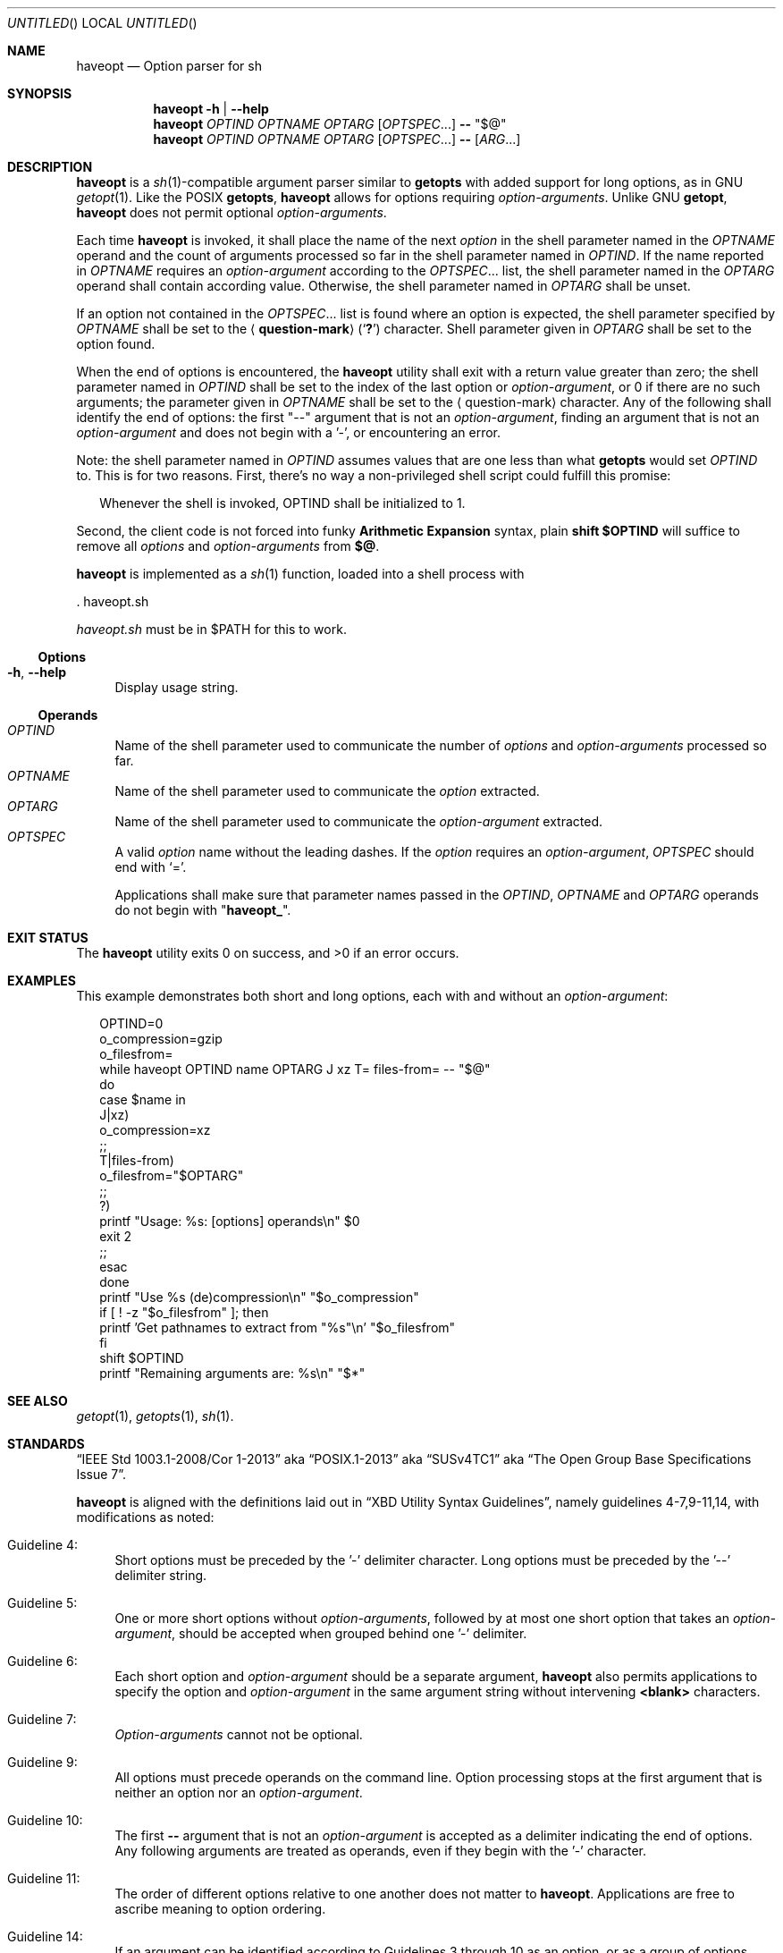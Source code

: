 .\" This document is in the public domain.
.\" vim: fdm=marker cms=.\\"\ %s
.
.\" FRONT MATTER {{{
.Dd Mar 4, 2015
.Os
.Dt HAVEOPT 1
.
.Sh NAME
.Nm haveopt
.Nd Option parser for sh
.\" FRONT MATTER }}}
.
.\" SYNOPSIS {{{
.Sh SYNOPSIS
.Nm
.Fl h | \-help
.Nm
.Ar OPTIND
.Ar OPTNAME
.Ar OPTARG
.Op Ar OPTSPEC Ns ...
.Li --
.Li Qq $@
.Nm
.Ar OPTIND
.Ar OPTNAME
.Ar OPTARG
.Op Ar OPTSPEC Ns ...
.Li --
.Op Ar ARG Ns ...
.\" SYNOPSIS }}}
.
.\" DESCRIPTION {{{
.Sh DESCRIPTION
.Nm
is a
.Xr sh 1 Ns -compatible
argument parser similar to
.Ic getopts
with added support for long options, as in GNU
.Xr getopt 1 .
Like the POSIX
.Ic getopts ,
.Nm
allows for options requiring
.Em option-arguments .
Unlike GNU
.Ic getopt ,
.Nm
does not permit
optional
.Em option-arguments .
.Pp
Each time
.Nm
is invoked, it shall place the name of the next
.Em option
in the shell
parameter named in the
.Ar OPTNAME
operand and the count of arguments
processed so far in the shell parameter named in
.Ar OPTIND .
If the name reported in
.Ar OPTNAME
requires an
.Em option-argument
according to the
.Ar OPTSPEC Ns ...
list, the shell parameter named in the
.Ar OPTARG
operand shall contain according value.
Otherwise, the shell parameter named in
.Ar OPTARG
shall be unset.
.Pp
If an option not contained in the
.Ar OPTSPEC Ns ...
list is found where an option is expected,
the shell parameter specified by
.Ar OPTNAME
shall be set to the
.Aq Li question-mark
.Pq Sq Li \&?
character.
Shell parameter given in
.Ar OPTARG
shall be set to the option found.
.Pp
When the end of options is encountered, the
.Nm
utility shall exit with a return value greater than zero;
the shell parameter named in
.Ar OPTIND
shall be set to the index of the last option or
.Em option-argument ,
or 0 if there are no such arguments;
the parameter given in
.Ar OPTNAME
shall be set to the
.Aq question-mark
character.
Any of the following shall identify the end of options:
the first "--" argument that is not an
.Em option-argument ,
finding an argument that is not an
.Em option-argument
and does not begin with a '-', or encountering an error.
.Pp
Note: the shell parameter named in
.Ar OPTIND
assumes values that are
one less than what
.Ic getopts
would set
.Ar OPTIND
to.
This is for two reasons.
First, there's no way a non-privileged shell script could
fulfill this promise:
.Bd -ragged -offset "xx"
Whenever the shell is invoked, OPTIND shall be initialized to 1.
.Ed
.Pp
Second, the client code is not forced into funky
.Sy Arithmetic Expansion
syntax, plain
.Li shift $OPTIND
will suffice to remove all
.Em options
and
.Em option-arguments
from
.Li $@ .
.Pp
.Nm
is implemented as a
.Xr sh 1
function, loaded into a shell process with
.Bd -literal
  . haveopt.sh

.Ed
.Pa haveopt.sh
must be in
.Ev $PATH
for this to work.
.
.Ss Options
.Bl -tag -width "xx"
. It Fl h , Fl \-help
Display usage string.
.El
.
.Ss Operands
.Bl -tag -width "xx" -compact
. It Ar OPTIND
Name of the shell parameter used to communicate the number of
.Em options
and
.Em option-arguments
processed so far.
. It Ar OPTNAME
Name of the shell parameter used to communicate the
.Em option
extracted.
. It Ar OPTARG
Name of the shell parameter used to communicate the
.Em option-argument
extracted.
. It Ar OPTSPEC
A valid
.Em option
name without the leading dashes.
If the
.Em option
requires an
.Em option-argument ,
.Ar OPTSPEC
should end with
.Ql = .
.Pp
Applications shall make sure that parameter names passed in the
.Ar OPTIND ,
.Ar OPTNAME
and
.Ar OPTARG
operands do not begin with
.Qq Li haveopt_ .
.El
.\" }}}
.
.\" FILES {{{
.\" .Sh FILES
.\" }}}
.
.\" EXIT STATUS {{{
.Sh EXIT STATUS
.Ex -std
.\" }}}
.
.\" EXAMPLES {{{
.Sh EXAMPLES
This example demonstrates both short and long options,
each with and without an
.Em option-argument :
.Bd -literal -offset "xx"
OPTIND=0
o_compression=gzip
o_filesfrom=
while haveopt OPTIND name OPTARG J xz T= files-from= -- "$@"
do
  case $name in
  J|xz)
    o_compression=xz
  ;;
  T|files-from)
    o_filesfrom="$OPTARG"
  ;;
  ?)
    printf "Usage: %s: [options] operands\\n" $0
    exit 2
  ;;
  esac
done
printf "Use %s (de)compression\\n" "$o_compression"
if [ ! -z "$o_filesfrom" ]; then
  printf 'Get pathnames to extract from "%s"\\n' "$o_filesfrom"
fi
shift $OPTIND
printf "Remaining arguments are: %s\\n" "$*"
.Ed
.\" }}}
.
.\" SEE ALSO {{{
.Sh SEE ALSO
.Xr getopt 1 ,
.Xr getopts 1 ,
.Xr sh 1 .
.\" }}}
.
.\" STANDARDS {{{
.Sh STANDARDS
.Dq IEEE Std 1003.1-2008/Cor 1-2013
aka
.Dq POSIX.1-2013
aka
.Dq SUSv4TC1
aka
.Dq The Open Group Base Specifications Issue 7 .
.Pp
.Nm
is aligned with the definitions laid out in
.Dq XBD Utility Syntax Guidelines ,
namely guidelines 4-7,9-11,14, with modifications as noted:
.Bl -tag -width "xx"
.It Guideline 4:
Short options must be preceded by the '-' delimiter character.
Long options must be preceded by the '--' delimiter string.
.It Guideline 5:
One or more short options without
.Em option-arguments ,
followed by at most one short option that takes an
.Em option-argument ,
should be accepted when grouped behind one '-' delimiter.
.It Guideline 6:
Each short option and
.Em option-argument
should be a separate argument,
.Nm
also permits applications to specify the option and
.Em option-argument
in the same argument string without
intervening
.Li <blank>
characters.
.It Guideline 7:
.Em Option-arguments
cannot not be optional.
.It Guideline 9:
All options must precede operands on the command line.  Option
processing stops at the first argument that is neither an option
nor an
.Em option-argument .
.It Guideline 10:
The first
.Li --
argument that is not an
.Em option-argument
is accepted as a delimiter indicating the end of options.
Any following arguments are treated as operands, even if they
begin with the '-' character.
.It Guideline 11:
The order of different options relative to one another does not
matter to
.Nm .
Applications are free to ascribe meaning to option ordering.
.It Guideline 14:
If an argument can be identified according to Guidelines 3
through 10 as an option, or as a group of options without
.Em option-arguments
behind one '-' delimiter, then it is treated
as such.
.\" }}}
.
.\" AUTHORS {{{
.Sh AUTHORS
.An Roman Neuhauser Aq Mt neuhauser+haveopt@sigpipe.cz
.Lk https://github.com/roman-neuhauser/haveopt/
.\" AUTHORS }}}
.
.\" BUGS {{{
.Sh BUGS
No doubt plentiful.
Please report them at
.Lk https://github.com/roman-neuhauser/haveopt/issues
.\" BUGS }}}
